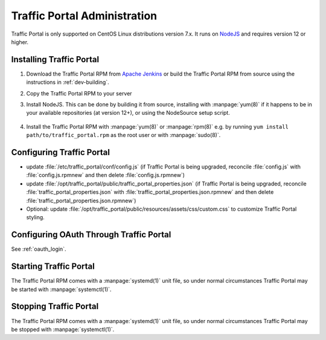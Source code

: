 ..
..
.. Licensed under the Apache License, Version 2.0 (the "License");
.. you may not use this file except in compliance with the License.
.. You may obtain a copy of the License at
..
..     http://www.apache.org/licenses/LICENSE-2.0
..
.. Unless required by applicable law or agreed to in writing, software
.. distributed under the License is distributed on an "AS IS" BASIS,
.. WITHOUT WARRANTIES OR CONDITIONS OF ANY KIND, either express or implied.
.. See the License for the specific language governing permissions and
.. limitations under the License.
..

*****************************
Traffic Portal Administration
*****************************
Traffic Portal is only supported on CentOS Linux distributions version 7.x. It runs on `NodeJS <https://nodejs.org/>`_ and requires version 12 or higher.


Installing Traffic Portal
=========================

#. Download the Traffic Portal RPM from `Apache Jenkins <https://builds.apache.org/job/trafficcontrol-master-build/>`_ or build the Traffic Portal RPM from source using the instructions in :ref:`dev-building`.
#. Copy the Traffic Portal RPM to your server
#. Install NodeJS. This can be done by building it from source, installing with :manpage:`yum(8)` if it happens to be in your available repositories (at version 12+), or using the NodeSource setup script.

	.. code-block:: bash
		:caption: Installing NodeJS using the NodeSource Setup Script

		curl --silent --location https://rpm.nodesource.com/setup_12.x | sudo bash -

#. Install the Traffic Portal RPM with :manpage:`yum(8)` or :manpage:`rpm(8)` e.g. by running ``yum install path/to/traffic_portal.rpm`` as the root user or with :manpage:`sudo(8)`.


Configuring Traffic Portal
==========================
- update :file:`/etc/traffic_portal/conf/config.js` (if Traffic Portal is being upgraded, reconcile :file:`config.js` with :file:`config.js.rpmnew` and then delete :file:`config.js.rpmnew`)
- update :file:`/opt/traffic_portal/public/traffic_portal_properties.json` (if Traffic Portal is being upgraded, reconcile :file:`traffic_portal_properties.json` with :file:`traffic_portal_properties.json.rpmnew` and then delete :file:`traffic_portal_properties.json.rpmnew`)
- Optional: update :file:`/opt/traffic_portal/public/resources/assets/css/custom.css` to customize Traffic Portal styling.


Configuring OAuth Through Traffic Portal
========================================
See :ref:`oauth_login`.


Starting Traffic Portal
=======================
The Traffic Portal RPM comes with a :manpage:`systemd(1)` unit file, so under normal circumstances Traffic Portal may be started with :manpage:`systemctl(1)`.

.. code-block:: bash
	:caption: Starting Traffic Portal

	systemctl start traffic_portal

Stopping Traffic Portal
=======================
The Traffic Portal RPM comes with a :manpage:`systemd(1)` unit file, so under normal circumstances Traffic Portal may be stopped with :manpage:`systemctl(1)`.

.. code-block:: bash
	:caption: Stopping Traffic Portal

	systemctl stop traffic_portal
